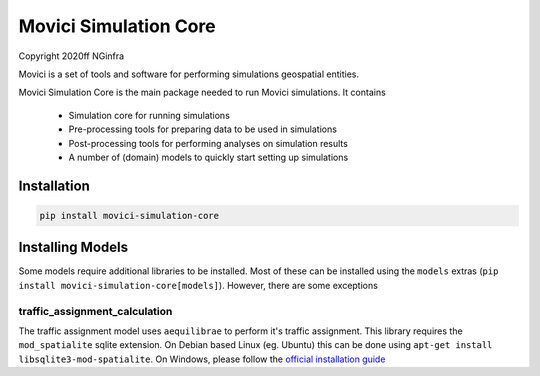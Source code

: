 Movici Simulation Core
======================

Copyright 2020ff NGinfra

Movici is a set of tools and software for performing simulations geospatial entities. 

Movici Simulation Core is the main package needed to run Movici simulations. It contains
  
  * Simulation core for running simulations
  * Pre-processing tools for preparing data to be used in simulations
  * Post-processing tools for performing analyses on simulation results
  * A number of (domain) models to quickly start setting up simulations

Installation
------------

.. code-block::

  pip install movici-simulation-core


Installing Models
-----------------
Some models require additional libraries to be installed. Most of these can be installed using the
``models`` extras (``pip install movici-simulation-core[models]``). However, there are some 
exceptions

traffic_assignment_calculation
##############################

The traffic assignment model uses ``aequilibrae`` to perform it's traffic assignment. This library
requires the ``mod_spatialite`` sqlite extension. On Debian based Linux (eg. Ubuntu) this can
be done using ``apt-get install libsqlite3-mod-spatialite``. On Windows, please follow the 
`official installation guide <https://faims2-documentation.readthedocs.io/en/latest/Installing+Spatialite+on+Windows/>`_
